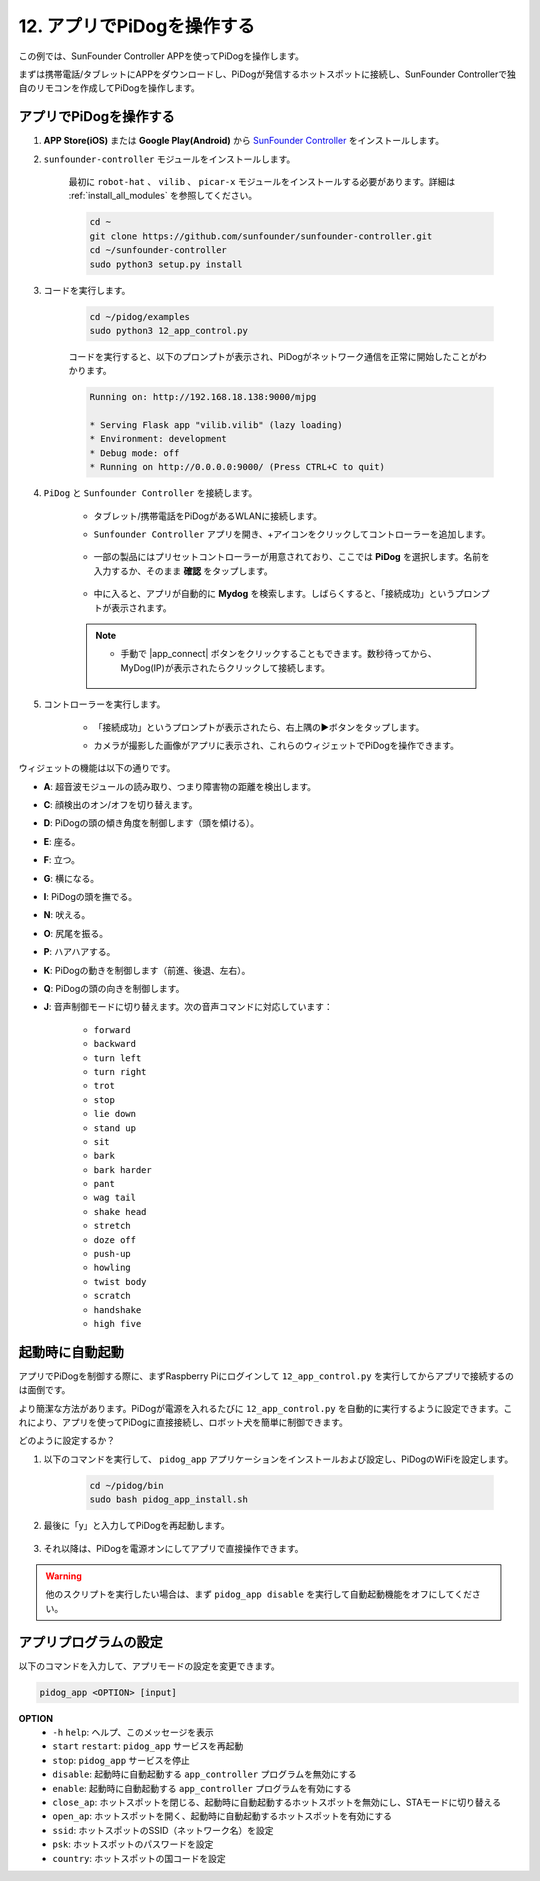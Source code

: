 12. アプリでPiDogを操作する
=============================

この例では、SunFounder Controller APPを使ってPiDogを操作します。

.. raw:: html

   <video width="600" loop autoplay muted>
      <source src="../_static/video/app_control.mp4" type="video/mp4">
      お使いのブラウザはビデオタグをサポートしていません。
   </video>

まずは携帯電話/タブレットにAPPをダウンロードし、PiDogが発信するホットスポットに接続し、SunFounder Controllerで独自のリモコンを作成してPiDogを操作します。

アプリでPiDogを操作する
----------------------------

#. **APP Store(iOS)** または **Google Play(Android)** から `SunFounder Controller <https://docs.sunfounder.com/projects/sf-controller/en/latest/>`_ をインストールします。

#. ``sunfounder-controller`` モジュールをインストールします。

    最初に ``robot-hat`` 、 ``vilib`` 、 ``picar-x`` モジュールをインストールする必要があります。詳細は :ref:`install_all_modules` を参照してください。

    .. raw:: html

        <run></run>

    .. code-block::

        cd ~
        git clone https://github.com/sunfounder/sunfounder-controller.git
        cd ~/sunfounder-controller
        sudo python3 setup.py install

#. コードを実行します。

    .. raw:: html

        <run></run>

    .. code-block::

        cd ~/pidog/examples
        sudo python3 12_app_control.py

    コードを実行すると、以下のプロンプトが表示され、PiDogがネットワーク通信を正常に開始したことがわかります。

    .. code-block:: 

        Running on: http://192.168.18.138:9000/mjpg

        * Serving Flask app "vilib.vilib" (lazy loading)
        * Environment: development
        * Debug mode: off
        * Running on http://0.0.0.0:9000/ (Press CTRL+C to quit)       

#. ``PiDog`` と ``Sunfounder Controller`` を接続します。

    * タブレット/携帯電話をPiDogがあるWLANに接続します。

    * ``Sunfounder Controller`` アプリを開き、+アイコンをクリックしてコントローラーを追加します。

        .. image:: img/app1.png
      

    * 一部の製品にはプリセットコントローラーが用意されており、ここでは **PiDog** を選択します。名前を入力するか、そのまま **確認** をタップします。

        .. image:: img/app_preset.jpg


    * 中に入ると、アプリが自動的に **Mydog** を検索します。しばらくすると、「接続成功」というプロンプトが表示されます。

        .. image:: img/app_auto_connect.jpg

    .. note::

        * 手動で |app_connect| ボタンをクリックすることもできます。数秒待ってから、MyDog(IP)が表示されたらクリックして接続します。

            .. image:: img/sc_mydog.jpg

#. コントローラーを実行します。

    * 「接続成功」というプロンプトが表示されたら、右上隅の▶ボタンをタップします。

    * カメラが撮影した画像がアプリに表示され、これらのウィジェットでPiDogを操作できます。

        .. image:: img/sc_run.jpg
    

ウィジェットの機能は以下の通りです。

* **A**: 超音波モジュールの読み取り、つまり障害物の距離を検出します。
* **C**: 顔検出のオン/オフを切り替えます。
* **D**: PiDogの頭の傾き角度を制御します（頭を傾ける）。
* **E**: 座る。
* **F**: 立つ。
* **G**: 横になる。
* **I**: PiDogの頭を撫でる。
* **N**: 吠える。
* **O**: 尻尾を振る。
* **P**: ハアハアする。
* **K**: PiDogの動きを制御します（前進、後退、左右）。
* **Q**: PiDogの頭の向きを制御します。
* **J**: 音声制御モードに切り替えます。次の音声コマンドに対応しています：

    * ``forward``
    * ``backward``
    * ``turn left``
    * ``turn right``
    * ``trot``
    * ``stop``
    * ``lie down`` 
    * ``stand up``
    * ``sit``
    * ``bark``
    * ``bark harder``
    * ``pant``
    * ``wag tail``
    * ``shake head``
    * ``stretch``
    * ``doze off``
    * ``push-up``
    * ``howling``
    * ``twist body``
    * ``scratch``
    * ``handshake``
    * ``high five``

起動時に自動起動
-----------------
アプリでPiDogを制御する際に、まずRaspberry Piにログインして ``12_app_control.py`` を実行してからアプリで接続するのは面倒です。

より簡潔な方法があります。PiDogが電源を入れるたびに ``12_app_control.py`` を自動的に実行するように設定できます。これにより、アプリを使ってPiDogに直接接続し、ロボット犬を簡単に制御できます。

どのように設定するか？

#. 以下のコマンドを実行して、 ``pidog_app`` アプリケーションをインストールおよび設定し、PiDogのWiFiを設定します。

    .. raw:: html

        <run></run>

    .. code-block::

        cd ~/pidog/bin
        sudo bash pidog_app_install.sh

#. 最後に「y」と入力してPiDogを再起動します。

    .. image:: img/auto_start.png

#. それ以降は、PiDogを電源オンにしてアプリで直接操作できます。

.. warning::

    他のスクリプトを実行したい場合は、まず ``pidog_app disable`` を実行して自動起動機能をオフにしてください。


アプリプログラムの設定
-----------------------------

以下のコマンドを入力して、アプリモードの設定を変更できます。

.. code-block::

    pidog_app <OPTION> [input]

**OPTION**
    * ``-h`` ``help``: ヘルプ、このメッセージを表示
    * ``start`` ``restart``: ``pidog_app`` サービスを再起動
    * ``stop``: ``pidog_app`` サービスを停止
    * ``disable``: 起動時に自動起動する ``app_controller`` プログラムを無効にする
    * ``enable``: 起動時に自動起動する ``app_controller`` プログラムを有効にする
    * ``close_ap``: ホットスポットを閉じる、起動時に自動起動するホットスポットを無効にし、STAモードに切り替える
    * ``open_ap``: ホットスポットを開く、起動時に自動起動するホットスポットを有効にする
    * ``ssid``: ホットスポットのSSID（ネットワーク名）を設定
    * ``psk``: ホットスポットのパスワードを設定
    * ``country``: ホットスポットの国コードを設定
